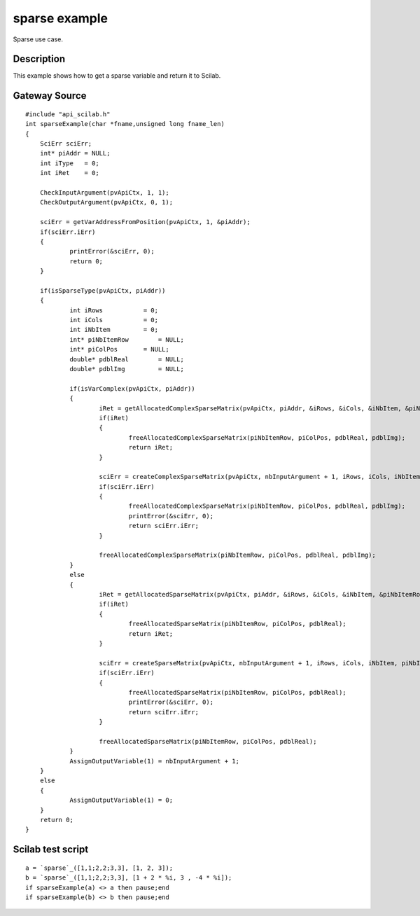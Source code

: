 


sparse example
==============

Sparse use case.



Description
~~~~~~~~~~~

This example shows how to get a sparse variable and return it to
Scilab.



Gateway Source
~~~~~~~~~~~~~~


::

    #include "api_scilab.h"
    int sparseExample(char *fname,unsigned long fname_len)
    {
    	SciErr sciErr;
    	int* piAddr = NULL;
    	int iType   = 0;
    	int iRet    = 0;
    
        CheckInputArgument(pvApiCtx, 1, 1);
        CheckOutputArgument(pvApiCtx, 0, 1);
    
    	sciErr = getVarAddressFromPosition(pvApiCtx, 1, &piAddr);
    	if(sciErr.iErr)
    	{
    		printError(&sciErr, 0);
    		return 0;
    	}
    
    	if(isSparseType(pvApiCtx, piAddr))
    	{
    		int iRows           = 0;
    		int iCols           = 0;
    		int iNbItem         = 0;
    		int* piNbItemRow	= NULL;
    		int* piColPos       = NULL;
    		double* pdblReal	= NULL;
    		double* pdblImg		= NULL;
    
    		if(isVarComplex(pvApiCtx, piAddr))
    		{
    			iRet = getAllocatedComplexSparseMatrix(pvApiCtx, piAddr, &iRows, &iCols, &iNbItem, &piNbItemRow, &piColPos, &pdblReal, &pdblImg);
    			if(iRet)
    			{
    				freeAllocatedComplexSparseMatrix(piNbItemRow, piColPos, pdblReal, pdblImg);
    				return iRet;
    			}
    
    			sciErr = createComplexSparseMatrix(pvApiCtx, nbInputArgument + 1, iRows, iCols, iNbItem, piNbItemRow, piColPos, pdblReal, pdblImg);
    			if(sciErr.iErr)
    			{
    				freeAllocatedComplexSparseMatrix(piNbItemRow, piColPos, pdblReal, pdblImg);
    				printError(&sciErr, 0);
    				return sciErr.iErr;
    			}
    
    			freeAllocatedComplexSparseMatrix(piNbItemRow, piColPos, pdblReal, pdblImg);
    		}
    		else
    		{
    			iRet = getAllocatedSparseMatrix(pvApiCtx, piAddr, &iRows, &iCols, &iNbItem, &piNbItemRow, &piColPos, &pdblReal);
    			if(iRet)
    			{
    				freeAllocatedSparseMatrix(piNbItemRow, piColPos, pdblReal);
    				return iRet;
    			}
    
    			sciErr = createSparseMatrix(pvApiCtx, nbInputArgument + 1, iRows, iCols, iNbItem, piNbItemRow, piColPos, pdblReal);
    			if(sciErr.iErr)
    			{
    				freeAllocatedSparseMatrix(piNbItemRow, piColPos, pdblReal);
    				printError(&sciErr, 0);
    				return sciErr.iErr;
    			}
    
    			freeAllocatedSparseMatrix(piNbItemRow, piColPos, pdblReal);
    		}
    		AssignOutputVariable(1) = nbInputArgument + 1;
    	}
    	else
    	{
    		AssignOutputVariable(1) = 0;
    	}
    	return 0;
    }




Scilab test script
~~~~~~~~~~~~~~~~~~


::

    a = `sparse`_([1,1;2,2;3,3], [1, 2, 3]);
    b = `sparse`_([1,1;2,2;3,3], [1 + 2 * %i, 3 , -4 * %i]);
    if sparseExample(a) <> a then pause;end
    if sparseExample(b) <> b then pause;end




